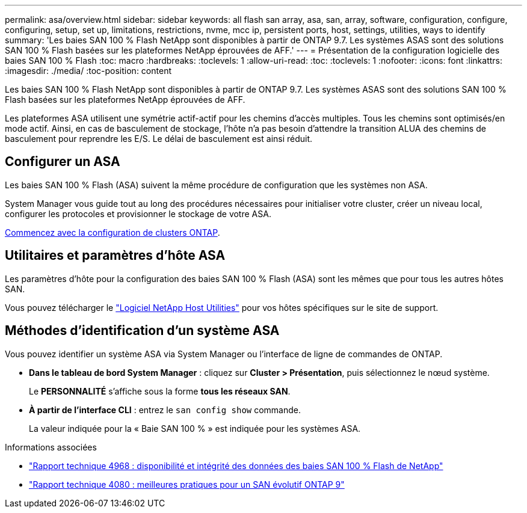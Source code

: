 ---
permalink: asa/overview.html 
sidebar: sidebar 
keywords: all flash san array, asa, san, array, software, configuration, configure, configuring, setup, set up, limitations, restrictions, nvme, mcc ip, persistent ports, host, settings, utilities, ways to identify 
summary: 'Les baies SAN 100 % Flash NetApp sont disponibles à partir de ONTAP 9.7.  Les systèmes ASAS sont des solutions SAN 100 % Flash basées sur les plateformes NetApp éprouvées de AFF.' 
---
= Présentation de la configuration logicielle des baies SAN 100 % Flash
:toc: macro
:hardbreaks:
:toclevels: 1
:allow-uri-read: 
:toc: 
:toclevels: 1
:nofooter: 
:icons: font
:linkattrs: 
:imagesdir: ./media/
:toc-position: content


[role="lead"]
Les baies SAN 100 % Flash NetApp sont disponibles à partir de ONTAP 9.7.  Les systèmes ASAS sont des solutions SAN 100 % Flash basées sur les plateformes NetApp éprouvées de AFF.

Les plateformes ASA utilisent une symétrie actif-actif pour les chemins d'accès multiples. Tous les chemins sont optimisés/en mode actif. Ainsi, en cas de basculement de stockage, l'hôte n'a pas besoin d'attendre la transition ALUA des chemins de basculement pour reprendre les E/S. Le délai de basculement est ainsi réduit.



== Configurer un ASA

Les baies SAN 100 % Flash (ASA) suivent la même procédure de configuration que les systèmes non ASA.

System Manager vous guide tout au long des procédures nécessaires pour initialiser votre cluster, créer un niveau local, configurer les protocoles et provisionner le stockage de votre ASA.

xref:../software_setup/concept_decide_whether_to_use_ontap_cli.html[Commencez avec la configuration de clusters ONTAP].



== Utilitaires et paramètres d'hôte ASA

Les paramètres d'hôte pour la configuration des baies SAN 100 % Flash (ASA) sont les mêmes que pour tous les autres hôtes SAN.

Vous pouvez télécharger le link:https://mysupport.netapp.com/NOW/cgi-bin/software["Logiciel NetApp Host Utilities"^] pour vos hôtes spécifiques sur le site de support.



== Méthodes d'identification d'un système ASA

Vous pouvez identifier un système ASA via System Manager ou l'interface de ligne de commandes de ONTAP.

* *Dans le tableau de bord System Manager* : cliquez sur *Cluster > Présentation*, puis sélectionnez le nœud système.
+
Le *PERSONNALITÉ* s'affiche sous la forme *tous les réseaux SAN*.

* *À partir de l'interface CLI* : entrez le `san config show` commande.
+
La valeur indiquée pour la « Baie SAN 100 % » est indiquée pour les systèmes ASA.



.Informations associées
* link:https://www.netapp.com/pdf.html?item=/media/85671-tr-4968.pdf["Rapport technique 4968 : disponibilité et intégrité des données des baies SAN 100 % Flash de NetApp"^]
* link:http://www.netapp.com/us/media/tr-4080.pdf["Rapport technique 4080 : meilleures pratiques pour un SAN évolutif ONTAP 9"^]

